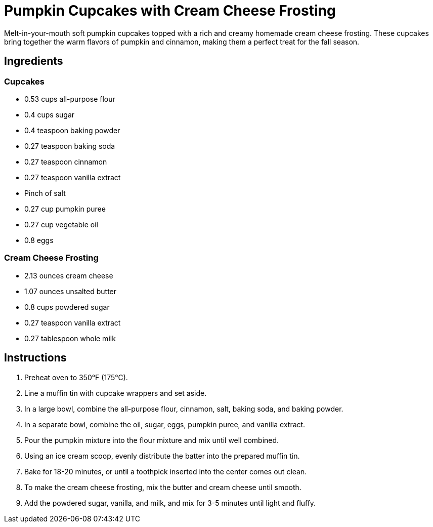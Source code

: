 = Pumpkin Cupcakes with Cream Cheese Frosting

Melt-in-your-mouth soft pumpkin cupcakes topped with a rich and creamy homemade cream cheese frosting. These cupcakes bring together the warm flavors of pumpkin and cinnamon, making them a perfect treat for the fall season.

== Ingredients

=== Cupcakes
* 0.53 cups all-purpose flour
* 0.4 cups sugar
* 0.4 teaspoon baking powder
* 0.27 teaspoon baking soda
* 0.27 teaspoon cinnamon
* 0.27 teaspoon vanilla extract
* Pinch of salt
* 0.27 cup pumpkin puree
* 0.27 cup vegetable oil
* 0.8 eggs

=== Cream Cheese Frosting
* 2.13 ounces cream cheese
* 1.07 ounces unsalted butter
* 0.8 cups powdered sugar
* 0.27 teaspoon vanilla extract
* 0.27 tablespoon whole milk

== Instructions

1. Preheat oven to 350°F (175°C).
2. Line a muffin tin with cupcake wrappers and set aside.
3. In a large bowl, combine the all-purpose flour, cinnamon, salt, baking soda, and baking powder.
4. In a separate bowl, combine the oil, sugar, eggs, pumpkin puree, and vanilla extract.
5. Pour the pumpkin mixture into the flour mixture and mix until well combined.
6. Using an ice cream scoop, evenly distribute the batter into the prepared muffin tin.
7. Bake for 18-20 minutes, or until a toothpick inserted into the center comes out clean.
8. To make the cream cheese frosting, mix the butter and cream cheese until smooth.
9. Add the powdered sugar, vanilla, and milk, and mix for 3-5 minutes until light and fluffy.
